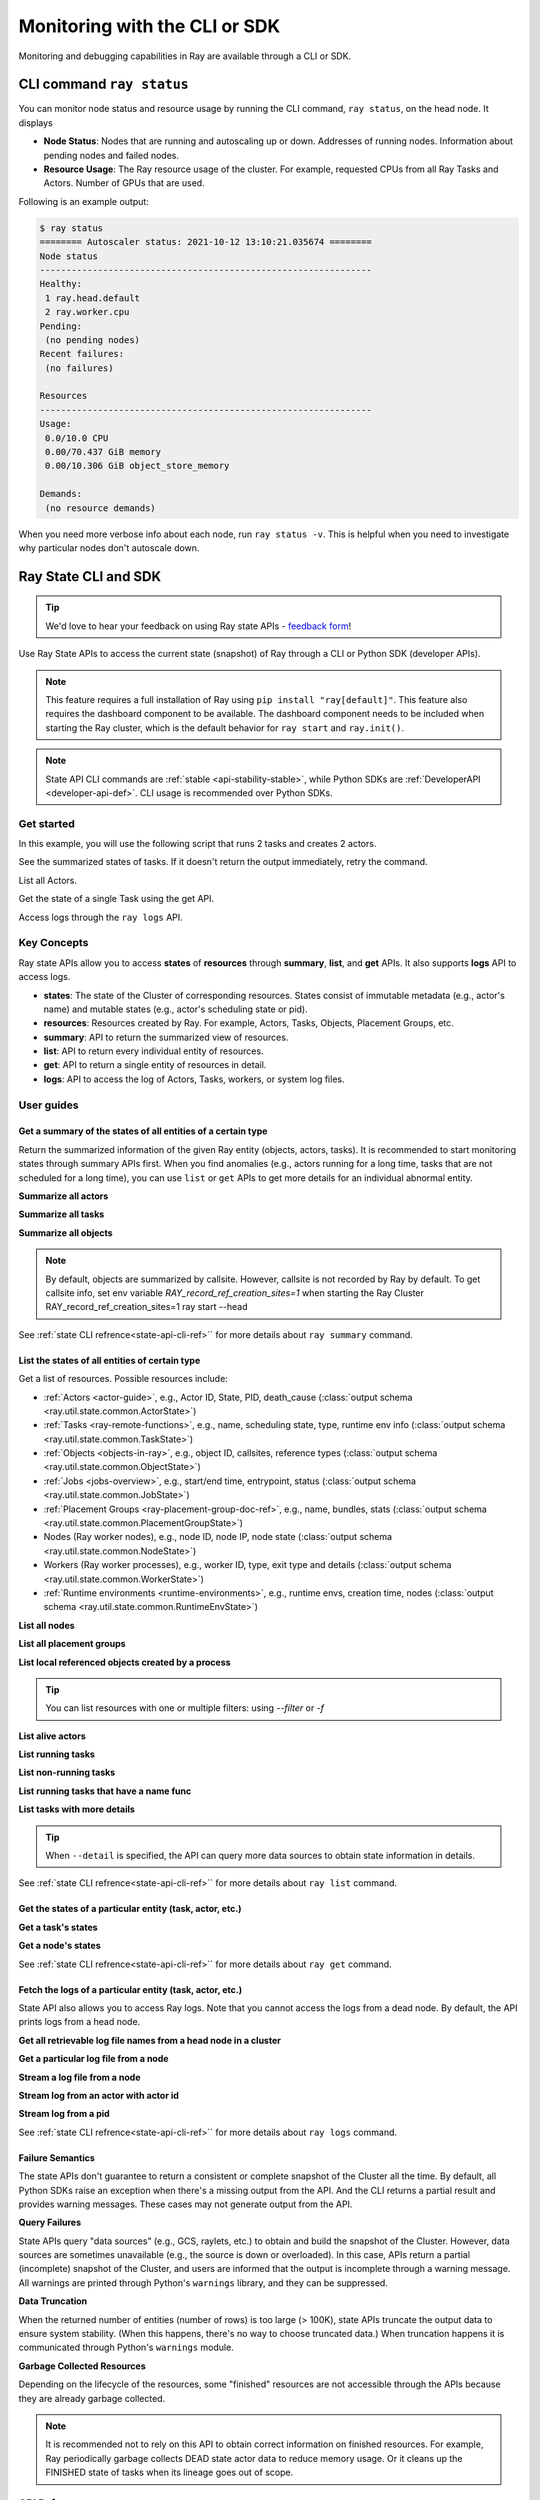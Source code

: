 .. _observability-programmatic:

Monitoring with the CLI or SDK
===============================

Monitoring and debugging capabilities in Ray are available through a CLI or SDK.


CLI command ``ray status`` 
----------------------------
You can monitor node status and resource usage by running the CLI command, ``ray status``, on the head node. It displays

- **Node Status**: Nodes that are running and autoscaling up or down. Addresses of running nodes. Information about pending nodes and failed nodes.
- **Resource Usage**: The Ray resource usage of the cluster. For example, requested CPUs from all Ray Tasks and Actors. Number of GPUs that are used.

Following is an example output:

.. code-block:: shell

   $ ray status
   ======== Autoscaler status: 2021-10-12 13:10:21.035674 ========
   Node status
   ---------------------------------------------------------------
   Healthy:
    1 ray.head.default
    2 ray.worker.cpu
   Pending:
    (no pending nodes)
   Recent failures:
    (no failures)

   Resources
   ---------------------------------------------------------------
   Usage:
    0.0/10.0 CPU
    0.00/70.437 GiB memory
    0.00/10.306 GiB object_store_memory

   Demands:
    (no resource demands)

When you need more verbose info about each node, run ``ray status -v``. This is helpful when you need to investigate why particular nodes don't autoscale down.


.. _state-api-overview-ref:

Ray State CLI and SDK
----------------------------

.. tip:: We'd love to hear your feedback on using Ray state APIs - `feedback form <https://forms.gle/gh77mwjEskjhN8G46>`_!

Use Ray State APIs to access the current state (snapshot) of Ray through a CLI or Python SDK (developer APIs).

.. note::

    This feature requires a full installation of Ray using ``pip install "ray[default]"``. This feature also requires the dashboard component to be available. The dashboard component needs to be included when starting the Ray cluster, which is the default behavior for ``ray start`` and ``ray.init()``.

.. note::

    State API CLI commands are :ref:`stable <api-stability-stable>`, while Python SDKs are :ref:`DeveloperAPI <developer-api-def>`. CLI usage is recommended over Python SDKs.


Get started
~~~~~~~~~~~~~

In this example, you will use the following script that runs 2 tasks and creates 2 actors.

.. testcode::
    :hide:

    import ray

    ray.shutdown()

.. testcode::

    import ray
    import time

    ray.init(num_cpus=4)

    @ray.remote
    def task_running_300_seconds():
        time.sleep(300)

    @ray.remote
    class Actor:
        def __init__(self):
            pass

    # Create 2 tasks
    tasks = [task_running_300_seconds.remote() for _ in range(2)]

    # Create 2 actors
    actors = [Actor.remote() for _ in range(2)]

.. testcode::
    :hide:

    # Wait for the tasks to be submitted.
    time.sleep(2)

See the summarized states of tasks. If it doesn't return the output immediately, retry the command.

.. tabs::

    .. group-tab:: CLI (Recommended)

        .. code-block:: bash

            ray summary tasks

        .. code-block:: text

            ======== Tasks Summary: 2022-07-22 08:54:38.332537 ========
            Stats:
            ------------------------------------
            total_actor_scheduled: 2
            total_actor_tasks: 0
            total_tasks: 2


            Table (group by func_name):
            ------------------------------------
                FUNC_OR_CLASS_NAME        STATE_COUNTS    TYPE
            0   task_running_300_seconds  RUNNING: 2      NORMAL_TASK
            1   Actor.__init__            FINISHED: 2     ACTOR_CREATION_TASK

    .. group-tab:: Python SDK (Internal Developer API)

        .. testcode::

            from ray.util.state import summarize_tasks
            print(summarize_tasks())

        .. testoutput::

            {'cluster': {'summary': {'task_running_300_seconds': {'func_or_class_name': 'task_running_300_seconds', 'type': 'NORMAL_TASK', 'state_counts': {'RUNNING': 2}}, 'Actor.__init__': {'func_or_class_name': 'Actor.__init__', 'type': 'ACTOR_CREATION_TASK', 'state_counts': {'FINISHED': 2}}}, 'total_tasks': 2, 'total_actor_tasks': 0, 'total_actor_scheduled': 2, 'summary_by': 'func_name'}}

List all Actors.

.. tabs::

    .. group-tab:: CLI (Recommended)

        .. code-block:: bash

            ray list actors

        .. code-block:: text

            ======== List: 2022-07-23 21:29:39.323925 ========
            Stats:
            ------------------------------
            Total: 2

            Table:
            ------------------------------
                ACTOR_ID                          CLASS_NAME    NAME      PID  STATE
            0  31405554844820381c2f0f8501000000  Actor                 96956  ALIVE
            1  f36758a9f8871a9ca993b1d201000000  Actor                 96955  ALIVE

    .. group-tab:: Python SDK (Internal Developer API)

        .. testcode::

            from ray.util.state import list_actors
            print(list_actors())

        .. testoutput::

            [ActorState(actor_id='...', class_name='Actor', state='ALIVE', job_id='01000000', name='', node_id='...', pid=..., ray_namespace='...', serialized_runtime_env=None, required_resources=None, death_cause=None, is_detached=None, placement_group_id=None, repr_name=None), ActorState(actor_id='...', class_name='Actor', state='ALIVE', job_id='01000000', name='', node_id='...', pid=..., ray_namespace='...', serialized_runtime_env=None, required_resources=None, death_cause=None, is_detached=None, placement_group_id=None, repr_name=None)]


Get the state of a single Task using the get API.

.. tabs::

    .. group-tab:: CLI (Recommended)

        .. code-block:: bash

            # In this case, 31405554844820381c2f0f8501000000
            ray get actors <ACTOR_ID>

        .. code-block:: text

            ---
            actor_id: 31405554844820381c2f0f8501000000
            class_name: Actor
            death_cause: null
            is_detached: false
            name: ''
            pid: 96956
            resource_mapping: []
            serialized_runtime_env: '{}'
            state: ALIVE

    .. group-tab:: Python SDK (Internal Developer API)

        .. testcode::
            :skipif: True

            from ray.util.state import get_actor
            # In this case, 31405554844820381c2f0f8501000000
            print(get_actor(id=<ACTOR_ID>))

Access logs through the ``ray logs`` API.

.. tabs::

    .. group-tab:: CLI (Recommended)

        .. code-block:: bash

            ray list actors
            # In this case, ACTOR_ID is 31405554844820381c2f0f8501000000
            ray logs actor --id <ACTOR_ID>

        .. code-block:: text

            --- Log has been truncated to last 1000 lines. Use `--tail` flag to toggle. ---

            :actor_name:Actor
            Actor created

    .. group-tab:: Python SDK (Internal Developer API)

        .. testcode::
            :skipif: True

            from ray.util.state import get_log

            # In this case, ACTOR_ID is 31405554844820381c2f0f8501000000
            for line in get_log(actor_id=<ACTOR_ID>):
                print(line)

Key Concepts
~~~~~~~~~~~~~
Ray state APIs allow you to access **states** of **resources** through **summary**, **list**, and **get** APIs. It also supports **logs** API to access logs.

- **states**: The state of the Cluster of corresponding resources. States consist of immutable metadata (e.g., actor's name) and mutable states (e.g., actor's scheduling state or pid).
- **resources**: Resources created by Ray. For example, Actors, Tasks, Objects, Placement Groups, etc.
- **summary**: API to return the summarized view of resources.
- **list**: API to return every individual entity of resources.
- **get**: API to return a single entity of resources in detail.
- **logs**: API to access the log of Actors, Tasks, workers, or system log files.



User guides
~~~~~~~~~~~~~

Get a summary of the states of all entities of a certain type
^^^^^^^^^^^^^^^^^^^^^^^^^^^^^^^^^^^^^^^^^^^^^^^^^^^^^^^^^^^^^^^^^^^
Return the summarized information of the given Ray entity (objects, actors, tasks).
It is recommended to start monitoring states through summary APIs first. When you find anomalies
(e.g., actors running for a long time, tasks that are not scheduled for a long time),
you can use ``list`` or ``get`` APIs to get more details for an individual abnormal entity.

**Summarize all actors**

.. tabs::

    .. group-tab:: CLI (Recommended)

        .. code-block:: bash

            ray summary actors

    .. group-tab:: Python SDK (Internal Developer API)

        .. testcode::

            from ray.util.state import summarize_actors
            print(summarize_actors())

        .. testoutput::

            {'cluster': {'summary': {'Actor': {'class_name': 'Actor', 'state_counts': {'ALIVE': 2}}}, 'total_actors': 2, 'summary_by': 'class'}}

**Summarize all tasks**

.. tabs::

    .. group-tab:: CLI (Recommended)

        .. code-block:: bash

            ray summary tasks

    .. group-tab:: Python SDK (Internal Developer API)

        .. testcode::

            from ray.util.state import summarize_tasks
            print(summarize_tasks())

        .. testoutput::

            {'cluster': {'summary': {'task_running_300_seconds': {'func_or_class_name': 'task_running_300_seconds', 'type': 'NORMAL_TASK', 'state_counts': {'RUNNING': 2}}, 'Actor.__init__': {'func_or_class_name': 'Actor.__init__', 'type': 'ACTOR_CREATION_TASK', 'state_counts': {'FINISHED': 2}}}, 'total_tasks': 2, 'total_actor_tasks': 0, 'total_actor_scheduled': 2, 'summary_by': 'func_name'}}

**Summarize all objects**

.. note::

    By default, objects are summarized by callsite. However, callsite is not recorded by Ray by default.
    To get callsite info, set env variable `RAY_record_ref_creation_sites=1` when starting the Ray Cluster
    RAY_record_ref_creation_sites=1 ray start --head

.. tabs::

    .. group-tab:: CLI (Recommended)

        .. code-block:: bash

            ray summary objects

    .. group-tab:: Python SDK (Internal Developer API)

        .. testcode::

            from ray.util.state import summarize_objects
            print(summarize_objects())

        .. testoutput::

            {'cluster': {'summary': {'disabled': {'total_objects': 6, 'total_size_mb': 0.0, 'total_num_workers': 3, 'total_num_nodes': 1, 'task_state_counts': {'SUBMITTED_TO_WORKER': 2, 'FINISHED': 2, 'NIL': 2}, 'ref_type_counts': {'LOCAL_REFERENCE': 2, 'ACTOR_HANDLE': 4}}}, 'total_objects': 6, 'total_size_mb': 0.0, 'callsite_enabled': False, 'summary_by': 'callsite'}}

See :ref:`state CLI refrence<state-api-cli-ref>`` for more details about ``ray summary`` command.


List the states of all entities of certain type
^^^^^^^^^^^^^^^^^^^^^^^^^^^^^^^^^^^^^^^^^^^^^^^^^^^^^^^^^^^^^^^^^^^

Get a list of resources. Possible resources include:

- :ref:`Actors <actor-guide>`, e.g., Actor ID, State, PID, death_cause (:class:`output schema <ray.util.state.common.ActorState>`)
- :ref:`Tasks <ray-remote-functions>`, e.g., name, scheduling state, type, runtime env info (:class:`output schema <ray.util.state.common.TaskState>`)
- :ref:`Objects <objects-in-ray>`, e.g., object ID, callsites, reference types (:class:`output schema <ray.util.state.common.ObjectState>`)
- :ref:`Jobs <jobs-overview>`, e.g., start/end time, entrypoint, status (:class:`output schema <ray.util.state.common.JobState>`)
- :ref:`Placement Groups <ray-placement-group-doc-ref>`, e.g., name, bundles, stats (:class:`output schema <ray.util.state.common.PlacementGroupState>`)
- Nodes (Ray worker nodes), e.g., node ID, node IP, node state (:class:`output schema <ray.util.state.common.NodeState>`)
- Workers (Ray worker processes), e.g., worker ID, type, exit type and details (:class:`output schema <ray.util.state.common.WorkerState>`)
- :ref:`Runtime environments <runtime-environments>`, e.g., runtime envs, creation time, nodes (:class:`output schema <ray.util.state.common.RuntimeEnvState>`)

**List all nodes**

.. tabs::

    .. group-tab:: CLI (Recommended)

        .. code-block:: bash

            ray list nodes

    .. group-tab:: Python SDK (Internal Developer API)

        .. testcode::

            from ray.util.state import list_nodes
            list_nodes()

**List all placement groups**

.. tabs::

    .. group-tab:: CLI (Recommended)

        .. code-block:: bash

            ray list placement-groups

    .. group-tab:: Python SDK (Internal Developer API)

        .. testcode::

            from ray.util.state import list_placement_groups
            list_placement_groups()


**List local referenced objects created by a process**

.. tip:: You can list resources with one or multiple filters: using `--filter` or `-f`

.. tabs::

    .. group-tab:: CLI (Recommended)

        .. code-block:: bash

            ray list objects -f pid=<PID> -f reference_type=LOCAL_REFERENCE

    .. group-tab:: Python SDK (Internal Developer API)

        .. testcode::

            from ray.util.state import list_objects
            list_objects(filters=[("pid", "=", 1234), ("reference_type", "=", "LOCAL_REFERENCE")])

**List alive actors**

.. tabs::

    .. group-tab:: CLI (Recommended)

        .. code-block:: bash

            ray list actors -f state=ALIVE

    .. group-tab:: Python SDK (Internal Developer API)

        .. testcode::

            from ray.util.state import list_actors
            list_actors(filters=[("state", "=", "ALIVE")])

**List running tasks**

.. tabs::

    .. group-tab:: CLI (Recommended)

        .. code-block:: bash

            ray list tasks -f state=RUNNING

    .. group-tab:: Python SDK (Internal Developer API)

        .. testcode::

            from ray.util.state import list_tasks
            list_tasks(filters=[("state", "=", "RUNNING")])

**List non-running tasks**

.. tabs::

    .. group-tab:: CLI (Recommended)

        .. code-block:: bash

            ray list tasks -f state!=RUNNING

    .. group-tab:: Python SDK (Internal Developer API)

        .. testcode::

            from ray.util.state import list_tasks
            list_tasks(filters=[("state", "!=", "RUNNING")])

**List running tasks that have a name func**

.. tabs::

    .. group-tab:: CLI (Recommended)

        .. code-block:: bash

            ray list tasks -f state=RUNNING -f name="task_running_300_seconds()"

    .. group-tab:: Python SDK (Internal Developer API)

        .. testcode::

            from ray.util.state import list_tasks
            list_tasks(filters=[("state", "=", "RUNNING"), ("name", "=", "task_running_300_seconds()")])

**List tasks with more details**

.. tip:: When ``--detail`` is specified, the API can query more data sources to obtain state information in details.

.. tabs::

    .. group-tab:: CLI (Recommended)

        .. code-block:: bash

            ray list tasks --detail

    .. group-tab:: Python SDK (Internal Developer API)

        .. testcode::

            from ray.util.state import list_tasks
            list_tasks(detail=True)

See :ref:`state CLI refrence<state-api-cli-ref>`` for more details about ``ray list`` command.


Get the states of a particular entity (task, actor, etc.)
^^^^^^^^^^^^^^^^^^^^^^^^^^^^^^^^^^^^^^^^^^^^^^^^^^^^^^^^^^^^^^^^^^^

**Get a task's states**

.. tabs::

    .. group-tab:: CLI (Recommended)

        .. code-block:: bash

            ray get tasks <TASK_ID>

    .. group-tab:: Python SDK (Internal Developer API)

        .. testcode::
            :skipif: True

            from ray.util.state import get_task
            get_task(id=<TASK_ID>)

**Get a node's states**

.. tabs::

    .. group-tab:: CLI (Recommended)

        .. code-block:: bash

            ray get nodes <NODE_ID>

    .. group-tab:: Python SDK (Internal Developer API)

        .. testcode::
            :skipif: True

            from ray.util.state import get_node
            get_node(id=<NODE_ID>)

See :ref:`state CLI refrence<state-api-cli-ref>`` for more details about ``ray get`` command.


Fetch the logs of a particular entity (task, actor, etc.)
^^^^^^^^^^^^^^^^^^^^^^^^^^^^^^^^^^^^^^^^^^^^^^^^^^^^^^^^^^^^^^^^^^^

.. _state-api-log-doc:

State API also allows you to access Ray logs. Note that you cannot access the logs from a dead node.
By default, the API prints logs from a head node.

**Get all retrievable log file names from a head node in a cluster**

.. tabs::

    .. group-tab:: CLI (Recommended)

        .. code-block:: bash

            ray logs cluster

    .. group-tab:: Python SDK (Internal Developer API)

        .. testcode::
            :skipif: True

            # You could get the node ID / node IP from `ray list nodes`
            from ray.util.state import list_logs
            # `ray logs` by default print logs from a head node.
            # To list the same logs, you should provide the head node ID.
            # Get the node ID / node IP from `ray list nodes`
            list_logs(node_id=<HEAD_NODE_ID>)

**Get a particular log file from a node**

.. tabs::

    .. group-tab:: CLI (Recommended)

        .. code-block:: bash

            # Get the node ID / node IP from `ray list nodes`
            ray logs cluster gcs_server.out --node-id <NODE_ID>
            # `ray logs cluster` is alias to `ray logs` when querying with globs.
            ray logs gcs_server.out --node-id <NODE_ID>

    .. group-tab:: Python SDK (Internal Developer API)

        .. testcode::
            :skipif: True

            from ray.util.state import get_log

            # Node IP can be retrieved from list_nodes() or ray.nodes()
            for line in get_log(filename="gcs_server.out", node_id=<NODE_ID>):
                print(line)

**Stream a log file from a node**

.. tabs::

    .. group-tab:: CLI (Recommended)

        .. code-block:: bash

            # Get the node ID / node IP from `ray list nodes`
            ray logs raylet.out --node-ip <NODE_IP> --follow
            # Or,
            ray logs cluster raylet.out --node-ip <NODE_IP> --follow


    .. group-tab:: Python SDK (Internal Developer API)

        .. testcode::
            :skipif: True

            from ray.util.state import get_log

            # Retrieve the Node IP from list_nodes() or ray.nodes()
            # The loop blocks with `follow=True`
            for line in get_log(filename="raylet.out", node_ip=<NODE_IP>, follow=True):
                print(line)

**Stream log from an actor with actor id**

.. tabs::

    .. group-tab:: CLI (Recommended)

        .. code-block:: bash

            ray logs actor --id=<ACTOR_ID> --follow

    .. group-tab:: Python SDK (Internal Developer API)

        .. testcode::
            :skipif: True

            from ray.util.state import get_log

            # Get the Actor's ID from the output of `ray list actors`.
            # The loop blocks with `follow=True`
            for line in get_log(actor_id=<ACTOR_ID>, follow=True):
                print(line)

**Stream log from a pid**

.. tabs::

    .. group-tab:: CLI (Recommended)

        .. code-block:: bash

            ray logs worker --pid=<PID> --follow

    .. group-tab:: Python SDK (Internal Developer API)

        .. testcode::
            :skipif: True

            from ray.util.state import get_log

            # Retrieve the node IP from list_nodes() or ray.nodes()
            # get the PID of the worker running the Actor easily when output
            # of worker is directed to the driver (default)
            # The loop blocks with `follow=True`
            for line in get_log(pid=<PID>, node_ip=<NODE_IP>, follow=True):
                print(line)

See :ref:`state CLI refrence<state-api-cli-ref>`` for more details about ``ray logs`` command.


Failure Semantics
^^^^^^^^^^^^^^^^^^^^^^^^^

The state APIs don't guarantee to return a consistent or complete snapshot of the Cluster all the time. By default,
all Python SDKs raise an exception when there's a missing output from the API. And the CLI returns a partial result
and provides warning messages. These cases may not generate output from the API.

**Query Failures**

State APIs query "data sources" (e.g., GCS, raylets, etc.) to obtain and build the snapshot of the Cluster.
However, data sources are sometimes unavailable (e.g., the source is down or overloaded). In this case, APIs
return a partial (incomplete) snapshot of the Cluster, and users are informed that the output is incomplete through a warning message.
All warnings are printed through Python's ``warnings`` library, and they can be suppressed.

**Data Truncation**

When the returned number of entities (number of rows) is too large (> 100K), state APIs truncate the output data to ensure system stability.
(When this happens, there's no way to choose truncated data.) When truncation happens it is communicated through Python's
``warnings`` module.

**Garbage Collected Resources**

Depending on the lifecycle of the resources, some "finished" resources are not accessible
through the APIs because they are already garbage collected.

.. note::

    It is recommended not to rely on this API to obtain correct information on finished resources.
    For example, Ray periodically garbage collects DEAD state actor data to reduce memory usage.
    Or it cleans up the FINISHED state of tasks when its lineage goes out of scope.

API Reference
~~~~~~~~~~~~~~~~~~~~~~~~~~

- For the CLI Reference, see :ref:`State CLI Refernece <state-api-cli-ref>`.
- For the SDK Reference, see :ref:`State API Reference <state-api-ref>`.
- For the Log CLI Reference, see :ref:`Log CLI Reference <ray-logs-api-cli-ref>`.




Using Ray CLI tools from outside the cluster
--------------------------------------------------------
These CLI commands have to be run on a node in the Ray Cluster. Examples for
executing these commands from a machine outside the Ray Cluster are provided
below.

.. tab-set::

    .. tab-item:: If using the VM cluster launcher

        Execute a command on the cluster using ``ray exec``:

        .. code-block:: shell

            $ ray exec <cluster config file> "ray status"

    .. tab-item:: If using Kubernetes

        Execute a command on the cluster using ``kubectl exec`` and the configured
        RayCluster name. We will use the Service targeting the Ray head pod to
        execute a CLI command on the cluster.

        .. code-block:: shell

            # First, find the name of the Ray head service.
            $ kubectl get pod | grep <RayCluster name>-head
            # NAME                                             READY   STATUS    RESTARTS   AGE
            # <RayCluster name>-head-xxxxx                     2/2     Running   0          XXs

            # Then, use the name of the Ray head service to run `ray status`.
            $ kubectl exec <RayCluster name>-head-xxxxx -- ray status
